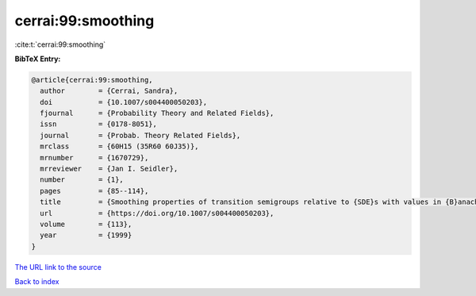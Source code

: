 cerrai:99:smoothing
===================

:cite:t:`cerrai:99:smoothing`

**BibTeX Entry:**

.. code-block:: bibtex

   @article{cerrai:99:smoothing,
     author        = {Cerrai, Sandra},
     doi           = {10.1007/s004400050203},
     fjournal      = {Probability Theory and Related Fields},
     issn          = {0178-8051},
     journal       = {Probab. Theory Related Fields},
     mrclass       = {60H15 (35R60 60J35)},
     mrnumber      = {1670729},
     mrreviewer    = {Jan I. Seidler},
     number        = {1},
     pages         = {85--114},
     title         = {Smoothing properties of transition semigroups relative to {SDE}s with values in {B}anach spaces},
     url           = {https://doi.org/10.1007/s004400050203},
     volume        = {113},
     year          = {1999}
   }
`The URL link to the source <https://doi.org/10.1007/s004400050203>`_


`Back to index <../By-Cite-Keys.html>`_
